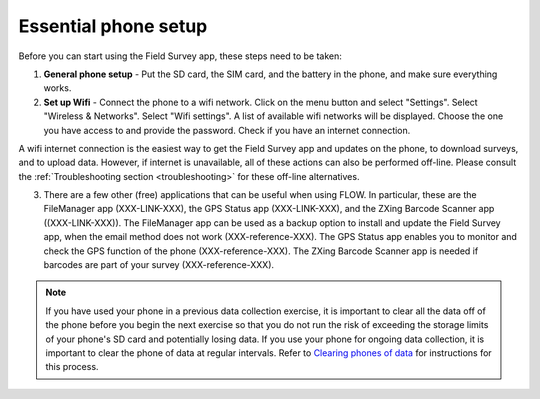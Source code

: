 Essential phone setup
==========================

Before you can start using the Field Survey app, these steps need to be taken:

1. **General phone setup** - Put the SD card, the SIM card, and the battery in the phone, and make sure everything works.
	
2. **Set up Wifi** - Connect the phone to a wifi network. Click on the menu button and select "Settings". Select "Wireless & Networks". Select "Wifi settings". A list of available wifi networks will be displayed. Choose the one you have access to and provide the password. Check if you have an internet connection.
	
A wifi internet connection is the easiest way to get the Field Survey app and updates on the phone, to download surveys, and to upload data. However, if internet is unavailable, all of these actions can also be performed off-line. Please consult the :ref:`Troubleshooting section <troubleshooting>` for these off-line alternatives.

3. There are a few other (free) applications that can be useful when using FLOW. In particular, these are the FileManager app (XXX-LINK-XXX), the GPS Status app (XXX-LINK-XXX), and the ZXing Barcode Scanner app ((XXX-LINK-XXX)). The FileManager app can be used as a backup option to install and update the Field Survey app, when the email method does not work (XXX-reference-XXX). The GPS Status app enables you to monitor and check the GPS function of the phone (XXX-reference-XXX). The ZXing Barcode Scanner app is needed if barcodes are part of your survey (XXX-reference-XXX).

.. note::
	If you have used your phone in a previous data collection exercise, it is important to clear all the data off of the phone before you begin the next exercise so that you do not run the risk of exceeding the storage limits of your phone's SD card and potentially losing data. If you use your phone for ongoing data collection, it is important to clear the phone of data at regular intervals. Refer to `Clearing phones of data <http://flow.readthedocs.org/en/latest/docs/topic/fieldapp/2-preparing-phone/2-9-clearing-phone-data.html>`_ for instructions for this process.
	